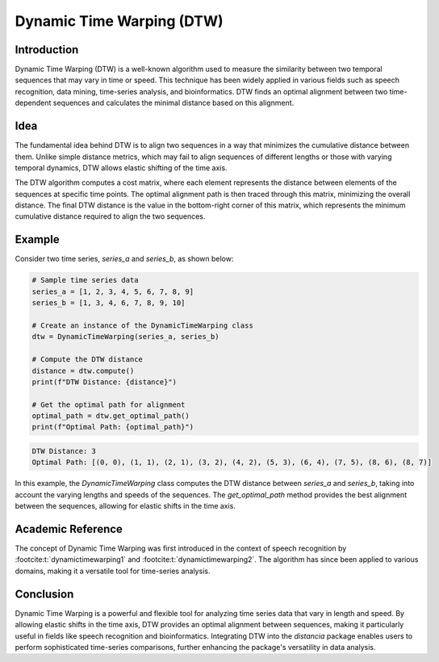 Dynamic Time Warping (DTW)
==========================

Introduction
------------

Dynamic Time Warping (DTW) is a well-known algorithm used to measure the similarity between two temporal sequences that may vary in time or speed. This technique has been widely applied in various fields such as speech recognition, data mining, time-series analysis, and bioinformatics. DTW finds an optimal alignment between two time-dependent sequences and calculates the minimal distance based on this alignment.

Idea
----

The fundamental idea behind DTW is to align two sequences in a way that minimizes the cumulative distance between them. Unlike simple distance metrics, which may fail to align sequences of different lengths or those with varying temporal dynamics, DTW allows elastic shifting of the time axis. 

The DTW algorithm computes a cost matrix, where each element represents the distance between elements of the sequences at specific time points. The optimal alignment path is then traced through this matrix, minimizing the overall distance. The final DTW distance is the value in the bottom-right corner of this matrix, which represents the minimum cumulative distance required to align the two sequences.

Example
-------

Consider two time series, `series_a` and `series_b`, as shown below:

.. code-block:: python

      # Sample time series data
      series_a = [1, 2, 3, 4, 5, 6, 7, 8, 9]
      series_b = [1, 3, 4, 6, 7, 8, 9, 10]

      # Create an instance of the DynamicTimeWarping class
      dtw = DynamicTimeWarping(series_a, series_b)
  
      # Compute the DTW distance
      distance = dtw.compute()
      print(f"DTW Distance: {distance}")

      # Get the optimal path for alignment
      optimal_path = dtw.get_optimal_path()
      print(f"Optimal Path: {optimal_path}")

.. code-block:: bash

  DTW Distance: 3
  Optimal Path: [(0, 0), (1, 1), (2, 1), (3, 2), (4, 2), (5, 3), (6, 4), (7, 5), (8, 6), (8, 7)]

In this example, the `DynamicTimeWarping` class computes the DTW distance between `series_a` and `series_b`, taking into account the varying lengths and speeds of the sequences. The `get_optimal_path` method provides the best alignment between the sequences, allowing for elastic shifts in the time axis.

Academic Reference
------------------

The concept of Dynamic Time Warping was first introduced in the context of speech recognition by :footcite:t:`dynamictimewarping1` and :footcite:t:`dynamictimewarping2`. The algorithm has since been applied to various domains, making it a versatile tool for time-series analysis. 

.. footbibliography::


Conclusion
----------

Dynamic Time Warping is a powerful and flexible tool for analyzing time series data that vary in length and speed. By allowing elastic shifts in the time axis, DTW provides an optimal alignment between sequences, making it particularly useful in fields like speech recognition and bioinformatics. Integrating DTW into the `distancia` package enables users to perform sophisticated time-series comparisons, further enhancing the package's versatility in data analysis.

